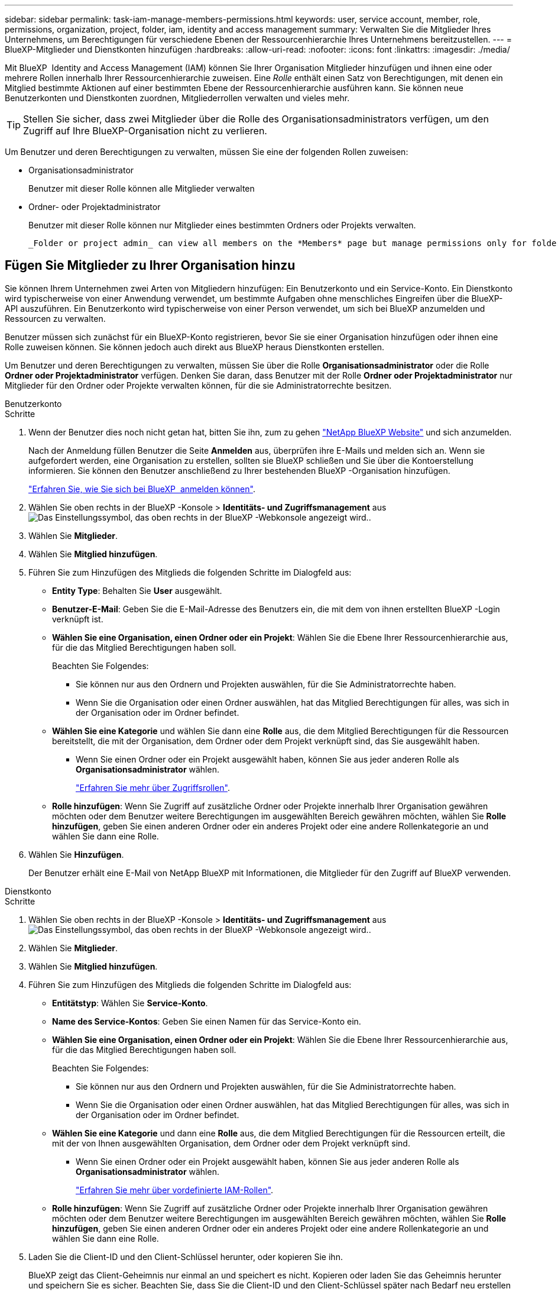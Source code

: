 ---
sidebar: sidebar 
permalink: task-iam-manage-members-permissions.html 
keywords: user, service account, member, role, permissions, organization, project, folder, iam, identity and access management 
summary: Verwalten Sie die Mitglieder Ihres Unternehmens, um Berechtigungen für verschiedene Ebenen der Ressourcenhierarchie Ihres Unternehmens bereitzustellen. 
---
= BlueXP-Mitglieder und Dienstkonten hinzufügen
:hardbreaks:
:allow-uri-read: 
:nofooter: 
:icons: font
:linkattrs: 
:imagesdir: ./media/


[role="lead"]
Mit BlueXP  Identity and Access Management (IAM) können Sie Ihrer Organisation Mitglieder hinzufügen und ihnen eine oder mehrere Rollen innerhalb Ihrer Ressourcenhierarchie zuweisen. Eine _Rolle_ enthält einen Satz von Berechtigungen, mit denen ein Mitglied bestimmte Aktionen auf einer bestimmten Ebene der Ressourcenhierarchie ausführen kann. Sie können neue Benutzerkonten und Dienstkonten zuordnen, Mitgliederrollen verwalten und vieles mehr.


TIP: Stellen Sie sicher, dass zwei Mitglieder über die Rolle des Organisationsadministrators verfügen, um den Zugriff auf Ihre BlueXP-Organisation nicht zu verlieren.

Um Benutzer und deren Berechtigungen zu verwalten, müssen Sie eine der folgenden Rollen zuweisen:

* Organisationsadministrator
+
Benutzer mit dieser Rolle können alle Mitglieder verwalten

* Ordner- oder Projektadministrator
+
Benutzer mit dieser Rolle können nur Mitglieder eines bestimmten Ordners oder Projekts verwalten.

+
 _Folder or project admin_ can view all members on the *Members* page but manage permissions only for folders and projects they have access to. link:reference-iam-predefined-roles.html[Learn more about the actions that a _Folder or project admin_ can complete].




== Fügen Sie Mitglieder zu Ihrer Organisation hinzu

Sie können Ihrem Unternehmen zwei Arten von Mitgliedern hinzufügen: Ein Benutzerkonto und ein Service-Konto. Ein Dienstkonto wird typischerweise von einer Anwendung verwendet, um bestimmte Aufgaben ohne menschliches Eingreifen über die BlueXP-API auszuführen. Ein Benutzerkonto wird typischerweise von einer Person verwendet, um sich bei BlueXP anzumelden und Ressourcen zu verwalten.

Benutzer müssen sich zunächst für ein BlueXP-Konto registrieren, bevor Sie sie einer Organisation hinzufügen oder ihnen eine Rolle zuweisen können. Sie können jedoch auch direkt aus BlueXP heraus Dienstkonten erstellen.

Um Benutzer und deren Berechtigungen zu verwalten, müssen Sie über die Rolle *Organisationsadministrator* oder die Rolle *Ordner oder Projektadministrator* verfügen. Denken Sie daran, dass Benutzer mit der Rolle *Ordner oder Projektadministrator* nur Mitglieder für den Ordner oder Projekte verwalten können, für die sie Administratorrechte besitzen.

[role="tabbed-block"]
====
.Benutzerkonto
--
.Schritte
. Wenn der Benutzer dies noch nicht getan hat, bitten Sie ihn, zum zu gehen https://bluexp.netapp.com/["NetApp BlueXP Website"^] und sich anzumelden.
+
Nach der Anmeldung füllen Benutzer die Seite *Anmelden* aus, überprüfen ihre E-Mails und melden sich an. Wenn sie aufgefordert werden, eine Organisation zu erstellen, sollten sie BlueXP schließen und Sie über die Kontoerstellung informieren. Sie können den Benutzer anschließend zu Ihrer bestehenden BlueXP -Organisation hinzufügen.

+
link:task-sign-up-saas.html["Erfahren Sie, wie Sie sich bei BlueXP  anmelden können"].

. Wählen Sie oben rechts in der BlueXP -Konsole > *Identitäts- und Zugriffsmanagement* ausimage:icon-settings-option.png["Das Einstellungssymbol, das oben rechts in der BlueXP -Webkonsole angezeigt wird."].
. Wählen Sie *Mitglieder*.
. Wählen Sie *Mitglied hinzufügen*.
. Führen Sie zum Hinzufügen des Mitglieds die folgenden Schritte im Dialogfeld aus:
+
** *Entity Type*: Behalten Sie *User* ausgewählt.
** *Benutzer-E-Mail*: Geben Sie die E-Mail-Adresse des Benutzers ein, die mit dem von ihnen erstellten BlueXP -Login verknüpft ist.
** *Wählen Sie eine Organisation, einen Ordner oder ein Projekt*: Wählen Sie die Ebene Ihrer Ressourcenhierarchie aus, für die das Mitglied Berechtigungen haben soll.
+
Beachten Sie Folgendes:

+
*** Sie können nur aus den Ordnern und Projekten auswählen, für die Sie Administratorrechte haben.
*** Wenn Sie die Organisation oder einen Ordner auswählen, hat das Mitglied Berechtigungen für alles, was sich in der Organisation oder im Ordner befindet.


** *Wählen Sie eine Kategorie* und wählen Sie dann eine *Rolle* aus, die dem Mitglied Berechtigungen für die Ressourcen bereitstellt, die mit der Organisation, dem Ordner oder dem Projekt verknüpft sind, das Sie ausgewählt haben.
+
*** Wenn Sie einen Ordner oder ein Projekt ausgewählt haben, können Sie aus jeder anderen Rolle als *Organisationsadministrator* wählen.
+
link:reference-iam-predefined-roles.html["Erfahren Sie mehr über Zugriffsrollen"].



** *Rolle hinzufügen*: Wenn Sie Zugriff auf zusätzliche Ordner oder Projekte innerhalb Ihrer Organisation gewähren möchten oder dem Benutzer weitere Berechtigungen im ausgewählten Bereich gewähren möchten, wählen Sie *Rolle hinzufügen*, geben Sie einen anderen Ordner oder ein anderes Projekt oder eine andere Rollenkategorie an und wählen Sie dann eine Rolle.


. Wählen Sie *Hinzufügen*.
+
Der Benutzer erhält eine E-Mail von NetApp BlueXP mit Informationen, die Mitglieder für den Zugriff auf BlueXP verwenden.



--
.Dienstkonto
--
.Schritte
. Wählen Sie oben rechts in der BlueXP -Konsole > *Identitäts- und Zugriffsmanagement* ausimage:icon-settings-option.png["Das Einstellungssymbol, das oben rechts in der BlueXP -Webkonsole angezeigt wird."].
. Wählen Sie *Mitglieder*.
. Wählen Sie *Mitglied hinzufügen*.
. Führen Sie zum Hinzufügen des Mitglieds die folgenden Schritte im Dialogfeld aus:
+
** *Entitätstyp*: Wählen Sie *Service-Konto*.
** *Name des Service-Kontos*: Geben Sie einen Namen für das Service-Konto ein.
** *Wählen Sie eine Organisation, einen Ordner oder ein Projekt*: Wählen Sie die Ebene Ihrer Ressourcenhierarchie aus, für die das Mitglied Berechtigungen haben soll.
+
Beachten Sie Folgendes:

+
*** Sie können nur aus den Ordnern und Projekten auswählen, für die Sie Administratorrechte haben.
*** Wenn Sie die Organisation oder einen Ordner auswählen, hat das Mitglied Berechtigungen für alles, was sich in der Organisation oder im Ordner befindet.


** *Wählen Sie eine Kategorie* und dann eine *Rolle* aus, die dem Mitglied Berechtigungen für die Ressourcen erteilt, die mit der von Ihnen ausgewählten Organisation, dem Ordner oder dem Projekt verknüpft sind.
+
*** Wenn Sie einen Ordner oder ein Projekt ausgewählt haben, können Sie aus jeder anderen Rolle als *Organisationsadministrator* wählen.
+
link:reference-iam-predefined-roles.html["Erfahren Sie mehr über vordefinierte IAM-Rollen"].



** *Rolle hinzufügen*: Wenn Sie Zugriff auf zusätzliche Ordner oder Projekte innerhalb Ihrer Organisation gewähren möchten oder dem Benutzer weitere Berechtigungen im ausgewählten Bereich gewähren möchten, wählen Sie *Rolle hinzufügen*, geben Sie einen anderen Ordner oder ein anderes Projekt oder eine andere Rollenkategorie an und wählen Sie dann eine Rolle.


. Laden Sie die Client-ID und den Client-Schlüssel herunter, oder kopieren Sie ihn.
+
BlueXP zeigt das Client-Geheimnis nur einmal an und speichert es nicht. Kopieren oder laden Sie das Geheimnis herunter und speichern Sie es sicher. Beachten Sie, dass Sie die Client-ID und den Client-Schlüssel später nach Bedarf neu erstellen können.

. Wählen Sie *Schließen*.


--
====


== Anzeigen von Organisationsmitgliedern

Sie können eine Liste aller Mitglieder in Ihrer BlueXP -Organisation anzeigen. Um zu verstehen, welche Ressourcen und Berechtigungen einem Mitglied zur Verfügung stehen, können Sie die dem Mitglied zugewiesenen Rollen auf verschiedenen Ebenen der Ressourcenhierarchie Ihres Unternehmens anzeigen. link:task-iam-manage-roles.html["Erfahren Sie, wie Sie mit Rollen den Zugriff auf BlueXP -Ressourcen steuern."^]

Sie können sowohl Benutzerkonten als auch Dienstkonten auf der Seite *Mitglieder* anzeigen.


NOTE: Sie können auch alle Mitglieder anzeigen, die einem bestimmten Ordner oder Projekt zugeordnet sind. link:task-iam-manage-folders-projects.html#view-associated-resources-members["Weitere Informationen ."].

.Schritte
. Wählen Sie oben rechts in der BlueXP -Konsole > *Identitäts- und Zugriffsmanagement* ausimage:icon-settings-option.png["Das Einstellungssymbol, das oben rechts in der BlueXP -Webkonsole angezeigt wird."].
. Wählen Sie *Mitglieder*.
+
In der Tabelle *Mitglieder* werden die Mitglieder Ihrer Organisation angezeigt.

. Navigieren Sie auf der Seite *Mitglieder* zu einem Mitglied in der Tabelle, wählen Sie image:icon-action.png["Ein Symbol, das drei seitliche Punkte ist"] und wählen Sie dann *Details anzeigen* aus.




== Entfernen Sie ein Mitglied aus Ihrer Organisation

Möglicherweise müssen Sie ein Mitglied aus Ihrer Organisation entfernen, beispielsweise wenn es Ihr Unternehmen verlässt.

Durch das Entfernen eines Mitglieds werden dessen Berechtigungen aufgehoben, seine BlueXP- und NetApp-Support-Site-Konten bleiben jedoch erhalten.

.Schritte
. Navigieren Sie auf der Seite *Mitglieder* zu einem Mitglied in der Tabelle, wählen Sie image:icon-action.png["Ein Symbol, das drei seitliche Punkte ist"] Wählen Sie dann *Benutzer löschen*.
. Bestätigen Sie, dass Sie das Mitglied aus Ihrer Organisation entfernen möchten.




== Erstellen Sie die Anmeldeinformationen für ein Dienstkonto neu

Erstellen Sie neue Anmeldeinformationen, wenn diese verloren gegangen sind oder wenn eine Aktualisierung der Sicherheitsanmeldeinformationen erforderlich ist.

.Über diese Aufgabe
Durch das Neuerstellen der Anmeldeinformationen werden die vorhandenen Anmeldeinformationen für das Dienstkonto gelöscht und anschließend neue Anmeldeinformationen erstellt. Sie können die vorherigen Anmeldeinformationen nicht verwenden.

.Schritte
. Wählen Sie oben rechts in der BlueXP -Konsole > *Identitäts- und Zugriffsmanagement* ausimage:icon-settings-option.png["Das Einstellungssymbol, das oben rechts in der BlueXP -Webkonsole angezeigt wird."].
. Wählen Sie *Mitglieder*.
. Navigieren Sie in der Tabelle *Members* zu einem Servicekonto, wählen Sie image:icon-action.png["Ein Symbol, das drei seitliche Punkte ist"] und wählen Sie dann *Recreate Secrets* aus.
. Wählen Sie *Recreate*.
. Laden Sie die Client-ID und den Client-Schlüssel herunter, oder kopieren Sie ihn.
+
BlueXP zeigt das Client-Geheimnis nur einmal an und speichert es nirgendwo. Kopieren oder laden Sie das Geheimnis herunter und speichern Sie es sicher.





== Verwalten der Multi-Faktor-Authentifizierung (MFA) eines Benutzers

Wenn ein Benutzer den Zugriff auf sein MFA-Gerät verloren hat, können Sie seine MFA-Konfiguration entweder entfernen oder deaktivieren.

Wenn Sie die MFA-Konfiguration entfernen, muss der Benutzer MFA bei der Anmeldung bei BlueXP erneut einrichten. Wenn der Benutzer nur vorübergehend den Zugriff auf sein MFA-Gerät verloren hat, kann er den Wiederherstellungscode verwenden, den er bei der Einrichtung von MFA gespeichert hat, um sich bei BlueXP anzumelden.

Wenn Benutzer keinen Zugriff auf ihren Wiederherstellungscode haben, können Sie die MFA des Benutzers vorübergehend deaktivieren, sodass er sich ohne MFA anmelden kann. Die Deaktivierung der MFA für einen Benutzer dauert nur acht Stunden und wird anschließend automatisch wieder aktiviert. Der Benutzer kann sich während dieser Zeit einmal ohne MFA anmelden. Nach Ablauf der acht Stunden muss er sich mit MFA bei BlueXP anmelden.


NOTE: Sie müssen über eine E-Mail-Adresse in derselben Domäne wie der betroffene Benutzer verfügen, um die Multi-Faktor-Authentifizierung dieses Benutzers verwalten zu können.

.Schritte
. Wählen Sie oben rechts in der Konsole image:icon-settings-option.png["Das Einstellungssymbol, das oben rechts in der BlueXP -Webkonsole angezeigt wird."] > *Identitäts- und Zugriffsverwaltung*.
. Wählen Sie *Mitglieder*.
+
Die Mitglieder Ihrer Organisation erscheinen in der Tabelle *Mitglieder*.

. Navigieren Sie auf der Seite *Mitglieder* zu einem Mitglied in der Tabelle, wählen Sie image:icon-action.png["Ein Symbol, das drei seitliche Punkte ist"] und wählen Sie dann *Multi-Faktor-Authentifizierung verwalten*.
. Wählen Sie, ob die MFA-Konfiguration des Benutzers entfernt oder deaktiviert werden soll.




== Verwandte Informationen

* link:concept-identity-and-access-management.html["Erfahren Sie mehr über das Identitäts- und Zugriffsmanagement von BlueXP "]
* link:task-iam-get-started.html["Erste Schritte mit BlueXP  IAM"]
* link:reference-iam-predefined-roles.html["Vordefinierte BlueXP  IAM-Rollen"]
* https://docs.netapp.com/us-en/bluexp-automation/tenancyv4/overview.html["Erfahren Sie mehr über die API für BlueXP  IAM"^]

